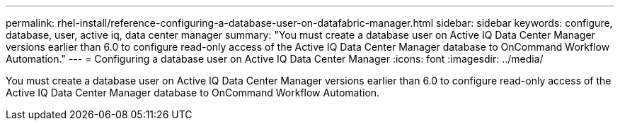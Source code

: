 ---
permalink: rhel-install/reference-configuring-a-database-user-on-datafabric-manager.html
sidebar: sidebar
keywords: configure, database, user, active iq, data center manager
summary: "You must create a database user on Active IQ Data Center Manager versions earlier than 6.0 to configure read-only access of the Active IQ Data Center Manager database to OnCommand Workflow Automation."
---
= Configuring a database user on Active IQ Data Center Manager
:icons: font
:imagesdir: ../media/

[.lead]
You must create a database user on Active IQ Data Center Manager versions earlier than 6.0 to configure read-only access of the Active IQ Data Center Manager database to OnCommand Workflow Automation.
